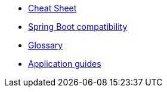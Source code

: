 * xref:cheat-sheet.adoc[Cheat Sheet]
* xref:spring-boot-compatibility.adoc[Spring Boot compatibility]
* xref:glossary.adoc[Glossary]
* xref:guides:ROOT:index.adoc[Application guides]
